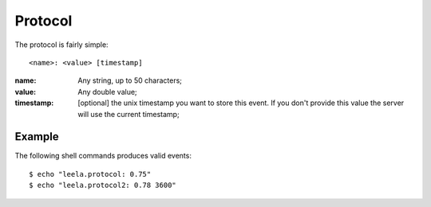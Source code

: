 ==========
 Protocol
==========

The protocol is fairly simple:
::

  <name>: <value> [timestamp]

:name: Any string, up to 50 characters;
:value: Any double value;
:timestamp: [optional] the unix timestamp you want to store this event. If you don't provide this value the server will use the current timestamp;

Example
=======

The following shell commands produces valid events:

::

  $ echo "leela.protocol: 0.75"
  $ echo "leela.protocol2: 0.78 3600"
